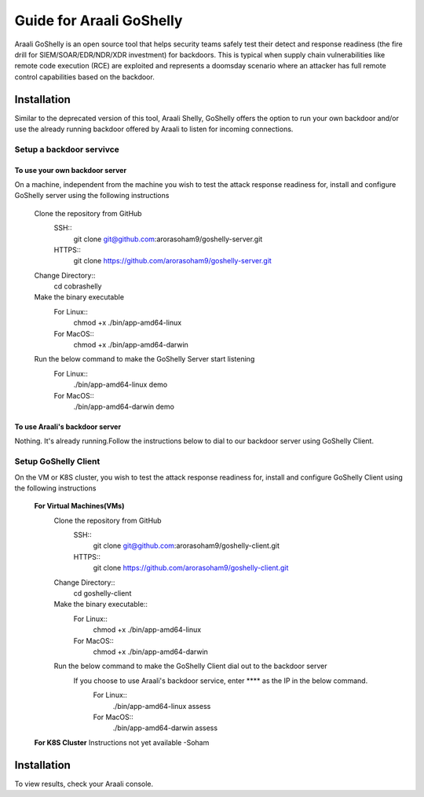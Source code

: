 Guide for Araali GoShelly
=========================

Araali GoShelly is an open source tool that helps security teams safely test their detect and response readiness (the fire drill for SIEM/SOAR/EDR/NDR/XDR investment) 
for backdoors. This is typical when supply chain vulnerabilities like remote code execution (RCE) are exploited and represents a doomsday scenario where an attacker
has full remote control capabilities based on the backdoor.


Installation
------------

Similar to the deprecated version of this tool, Araali Shelly, GoShelly offers the option to run your own 
backdoor and/or use the already running backdoor offered by Araali to listen for incoming connections.

Setup a backdoor servivce
_________________________

To use your own backdoor server
+++++++++++++++++++++++++++++++
On a machine, independent from the machine you wish to test the attack response readiness for, install and configure GoShelly server
using the following instructions

    Clone the repository from GitHub
        SSH::
            git clone  git@github.com:arorasoham9/goshelly-server.git
        HTTPS::
            git clone https://github.com/arorasoham9/goshelly-server.git

    Change Directory::
        cd cobrashelly    

    Make the binary executable
        For Linux::
            chmod +x ./bin/app-amd64-linux 
        For MacOS::
            chmod +x ./bin/app-amd64-darwin

    Run the below command to make the GoShelly Server start listening
        For Linux::
            ./bin/app-amd64-linux demo
        For MacOS::
            ./bin/app-amd64-darwin demo

To use Araali's backdoor server
++++++++++++++++++++++++++++++++
Nothing. It's already running.Follow the instructions below to dial to our backdoor server using GoShelly Client.


Setup GoShelly Client
_____________________
On the VM or K8S cluster, you wish to test the attack response readiness for, install and configure GoShelly Client 
using the following instructions
    
    **For Virtual Machines(VMs)**
        Clone the repository from GitHub
            SSH::
                git clone git@github.com:arorasoham9/goshelly-client.git
            HTTPS::
                git clone https://github.com/arorasoham9/goshelly-client.git

        Change Directory::
            cd goshelly-client  

        Make the binary executable::
            For Linux::
                chmod +x ./bin/app-amd64-linux 
            For MacOS::
                chmod +x ./bin/app-amd64-darwin

        Run the below command to make the GoShelly Client dial out to the backdoor server
         If you choose to use Araali's backdoor service, enter **** as the IP in the below command.
            For Linux::
                ./bin/app-amd64-linux assess
            For MacOS::
                ./bin/app-amd64-darwin assess
       
            

    **For K8S Cluster**
    Instructions not yet available -Soham



Installation
------------
To view results, check your Araali console.


